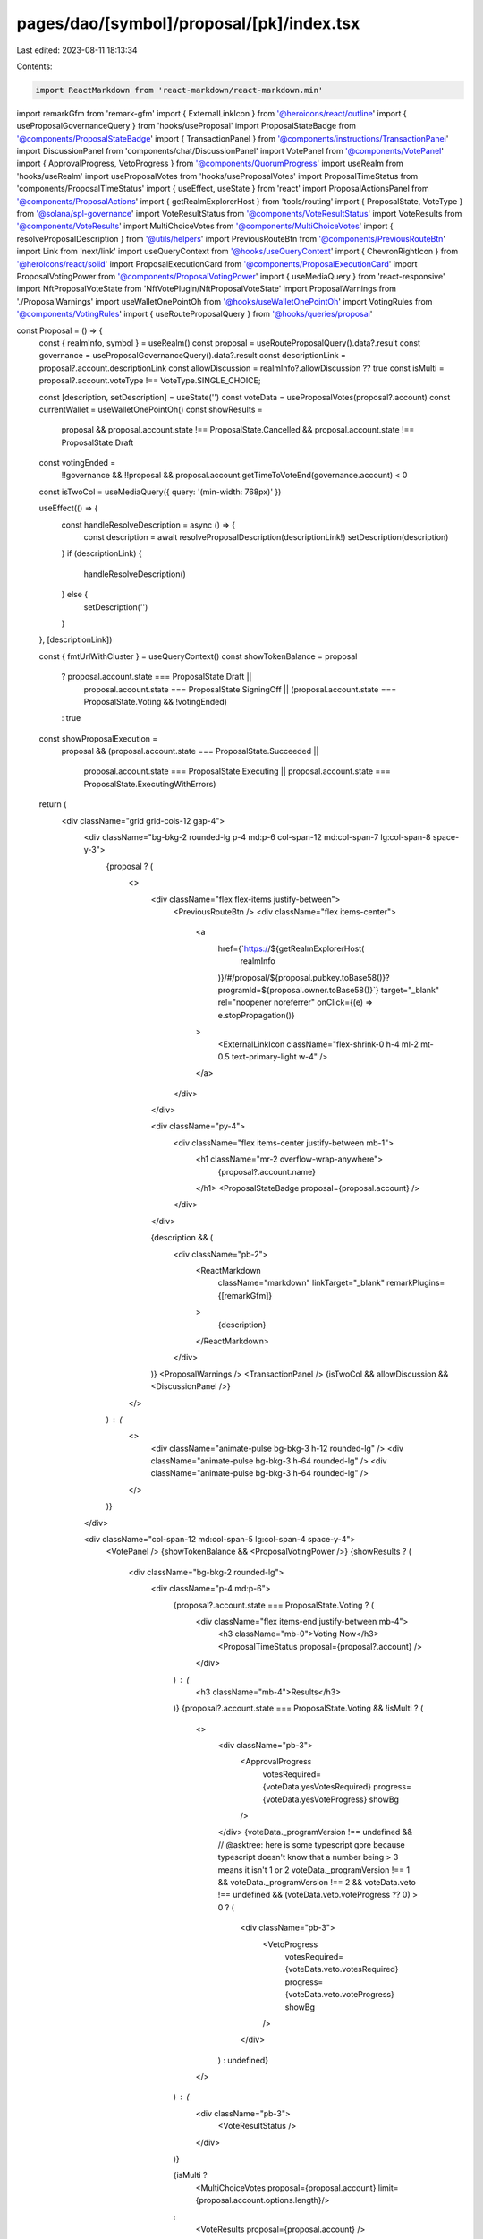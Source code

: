 pages/dao/[symbol]/proposal/[pk]/index.tsx
==========================================

Last edited: 2023-08-11 18:13:34

Contents:

.. code-block:: tsx

    import ReactMarkdown from 'react-markdown/react-markdown.min'
import remarkGfm from 'remark-gfm'
import { ExternalLinkIcon } from '@heroicons/react/outline'
import { useProposalGovernanceQuery } from 'hooks/useProposal'
import ProposalStateBadge from '@components/ProposalStateBadge'
import { TransactionPanel } from '@components/instructions/TransactionPanel'
import DiscussionPanel from 'components/chat/DiscussionPanel'
import VotePanel from '@components/VotePanel'
import { ApprovalProgress, VetoProgress } from '@components/QuorumProgress'
import useRealm from 'hooks/useRealm'
import useProposalVotes from 'hooks/useProposalVotes'
import ProposalTimeStatus from 'components/ProposalTimeStatus'
import { useEffect, useState } from 'react'
import ProposalActionsPanel from '@components/ProposalActions'
import { getRealmExplorerHost } from 'tools/routing'
import { ProposalState, VoteType } from '@solana/spl-governance'
import VoteResultStatus from '@components/VoteResultStatus'
import VoteResults from '@components/VoteResults'
import MultiChoiceVotes from '@components/MultiChoiceVotes'
import { resolveProposalDescription } from '@utils/helpers'
import PreviousRouteBtn from '@components/PreviousRouteBtn'
import Link from 'next/link'
import useQueryContext from '@hooks/useQueryContext'
import { ChevronRightIcon } from '@heroicons/react/solid'
import ProposalExecutionCard from '@components/ProposalExecutionCard'
import ProposalVotingPower from '@components/ProposalVotingPower'
import { useMediaQuery } from 'react-responsive'
import NftProposalVoteState from 'NftVotePlugin/NftProposalVoteState'
import ProposalWarnings from './ProposalWarnings'
import useWalletOnePointOh from '@hooks/useWalletOnePointOh'
import VotingRules from '@components/VotingRules'
import { useRouteProposalQuery } from '@hooks/queries/proposal'

const Proposal = () => {
  const { realmInfo, symbol } = useRealm()
  const proposal = useRouteProposalQuery().data?.result
  const governance = useProposalGovernanceQuery().data?.result
  const descriptionLink = proposal?.account.descriptionLink
  const allowDiscussion = realmInfo?.allowDiscussion ?? true
  const isMulti = proposal?.account.voteType !== VoteType.SINGLE_CHOICE;

  const [description, setDescription] = useState('')
  const voteData = useProposalVotes(proposal?.account)
  const currentWallet = useWalletOnePointOh()
  const showResults =
    proposal &&
    proposal.account.state !== ProposalState.Cancelled &&
    proposal.account.state !== ProposalState.Draft

  const votingEnded =
    !!governance &&
    !!proposal &&
    proposal.account.getTimeToVoteEnd(governance.account) < 0

  const isTwoCol = useMediaQuery({ query: '(min-width: 768px)' })

  useEffect(() => {
    const handleResolveDescription = async () => {
      const description = await resolveProposalDescription(descriptionLink!)
      setDescription(description)
    }
    if (descriptionLink) {
      handleResolveDescription()
    } else {
      setDescription('')
    }
  }, [descriptionLink])

  const { fmtUrlWithCluster } = useQueryContext()
  const showTokenBalance = proposal
    ? proposal.account.state === ProposalState.Draft ||
      proposal.account.state === ProposalState.SigningOff ||
      (proposal.account.state === ProposalState.Voting && !votingEnded)
    : true
  const showProposalExecution =
    proposal &&
    (proposal.account.state === ProposalState.Succeeded ||
      proposal.account.state === ProposalState.Executing ||
      proposal.account.state === ProposalState.ExecutingWithErrors)

  return (
    <div className="grid grid-cols-12 gap-4">
      <div className="bg-bkg-2 rounded-lg p-4 md:p-6 col-span-12 md:col-span-7 lg:col-span-8 space-y-3">
        {proposal ? (
          <>
            <div className="flex flex-items justify-between">
              <PreviousRouteBtn />
              <div className="flex items-center">
                <a
                  href={`https://${getRealmExplorerHost(
                    realmInfo
                  )}/#/proposal/${proposal.pubkey.toBase58()}?programId=${proposal.owner.toBase58()}`}
                  target="_blank"
                  rel="noopener noreferrer"
                  onClick={(e) => e.stopPropagation()}
                >
                  <ExternalLinkIcon className="flex-shrink-0 h-4 ml-2 mt-0.5 text-primary-light w-4" />
                </a>
              </div>
            </div>

            <div className="py-4">
              <div className="flex items-center justify-between mb-1">
                <h1 className="mr-2 overflow-wrap-anywhere">
                  {proposal?.account.name}
                </h1>
                <ProposalStateBadge proposal={proposal.account} />
              </div>
            </div>

            {description && (
              <div className="pb-2">
                <ReactMarkdown
                  className="markdown"
                  linkTarget="_blank"
                  remarkPlugins={[remarkGfm]}
                >
                  {description}
                </ReactMarkdown>
              </div>
            )}
            <ProposalWarnings />
            <TransactionPanel />
            {isTwoCol && allowDiscussion && <DiscussionPanel />}
          </>
        ) : (
          <>
            <div className="animate-pulse bg-bkg-3 h-12 rounded-lg" />
            <div className="animate-pulse bg-bkg-3 h-64 rounded-lg" />
            <div className="animate-pulse bg-bkg-3 h-64 rounded-lg" />
          </>
        )}
      </div>

      <div className="col-span-12 md:col-span-5 lg:col-span-4 space-y-4">
        <VotePanel />
        {showTokenBalance && <ProposalVotingPower />}
        {showResults ? (
          <div className="bg-bkg-2 rounded-lg">
            <div className="p-4 md:p-6">
              {proposal?.account.state === ProposalState.Voting ? (
                <div className="flex items-end justify-between mb-4">
                  <h3 className="mb-0">Voting Now</h3>
                  <ProposalTimeStatus proposal={proposal?.account} />
                </div>
              ) : (
                <h3 className="mb-4">Results</h3>
              )}
              {proposal?.account.state === ProposalState.Voting && !isMulti ? (
                <>
                  <div className="pb-3">
                    <ApprovalProgress
                      votesRequired={voteData.yesVotesRequired}
                      progress={voteData.yesVoteProgress}
                      showBg
                    />
                  </div>
                  {voteData._programVersion !== undefined &&
                  // @asktree: here is some typescript gore because typescript doesn't know that a number being > 3 means it isn't 1 or 2
                  voteData._programVersion !== 1 &&
                  voteData._programVersion !== 2 &&
                  voteData.veto !== undefined &&
                  (voteData.veto.voteProgress ?? 0) > 0 ? (
                    <div className="pb-3">
                      <VetoProgress
                        votesRequired={voteData.veto.votesRequired}
                        progress={voteData.veto.voteProgress}
                        showBg
                      />
                    </div>
                  ) : undefined}
                </>
              ) : (
                <div className="pb-3">
                  <VoteResultStatus />
                </div>
              )}

              {isMulti ?
                <MultiChoiceVotes proposal={proposal.account} limit={proposal.account.options.length}/>
              :
                <VoteResults proposal={proposal.account} />
              }
              {proposal && (
                <div className="flex justify-end mt-4">
                  <Link
                    href={fmtUrlWithCluster(
                      `/dao/${symbol}/proposal/${proposal.pubkey}/explore`
                    )}
                    passHref
                  >
                    <a className="text-sm flex items-center default-transition text-fgd-2 transition-all hover:text-fgd-3">
                      Explore
                      <ChevronRightIcon className="flex-shrink-0 h-6 w-6" />
                    </a>
                  </Link>
                </div>
              )}
            </div>
          </div>
        ) : null}
        <VotingRules />
        <NftProposalVoteState proposal={proposal}></NftProposalVoteState>
        {proposal && currentWallet && showProposalExecution && (
          <ProposalExecutionCard />
        )}
        <ProposalActionsPanel />
        {!isTwoCol && proposal && allowDiscussion && (
          <div className="bg-bkg-2 rounded-lg p-4 md:p-6 ">
            <DiscussionPanel />
          </div>
        )}
      </div>
    </div>
  )
}

export default Proposal


